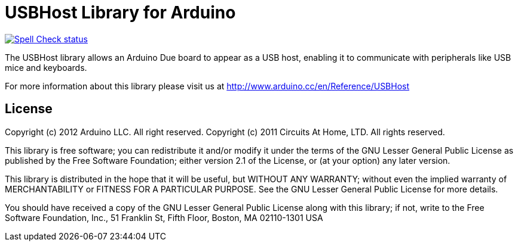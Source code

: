 :repository-owner: arduino-libraries
:repository-name: USBHost

= {repository-name} Library for Arduino =

image:https://github.com/{repository-owner}/{repository-name}/actions/workflows/spell-check.yml/badge.svg["Spell Check status", link="https://github.com/{repository-owner}/{repository-name}/actions/workflows/spell-check.yml"]

The USBHost library allows an Arduino Due board to appear as a USB host, enabling it to communicate with peripherals like USB mice and keyboards.

For more information about this library please visit us at
http://www.arduino.cc/en/Reference/{repository-name}

== License ==

Copyright (c) 2012 Arduino LLC. All right reserved.
Copyright (c) 2011 Circuits At Home, LTD. All rights reserved.

This library is free software; you can redistribute it and/or
modify it under the terms of the GNU Lesser General Public
License as published by the Free Software Foundation; either
version 2.1 of the License, or (at your option) any later version.

This library is distributed in the hope that it will be useful,
but WITHOUT ANY WARRANTY; without even the implied warranty of
MERCHANTABILITY or FITNESS FOR A PARTICULAR PURPOSE. See the GNU
Lesser General Public License for more details.

You should have received a copy of the GNU Lesser General Public
License along with this library; if not, write to the Free Software
Foundation, Inc., 51 Franklin St, Fifth Floor, Boston, MA 02110-1301 USA
